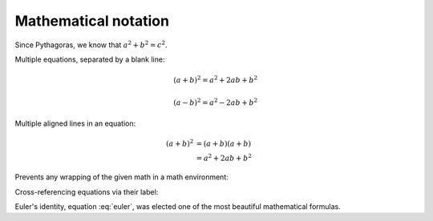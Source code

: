 .. -*- coding: utf-8 -*-
.. -*- restructuredtext -*-

Mathematical notation
=====================

Since Pythagoras, we know that :math:`a^2 + b^2 = c^2`.

Multiple equations, separated by a blank line:

.. math::

   (a + b)^2 = a^2 + 2ab + b^2

   (a - b)^2 = a^2 - 2ab + b^2

Multiple aligned lines in an equation:

.. math::

   (a + b)^2  &=  (a + b)(a + b) \\
              &=  a^2 + 2ab + b^2

Prevents any wrapping of the given math in a math environment:

.. math::
   :nowrap:

   \begin{eqnarray}
      y    & = & ax^2 + bx + c \\
      f(x) & = & x^2 + 2xy + y^2
   \end{eqnarray}

Cross-referencing equations via their label:

.. math:: e^{i\pi} + 1 = 0
   :label: euler

Euler's identity, equation :eq:`euler`, was elected one of the most
beautiful mathematical formulas.
